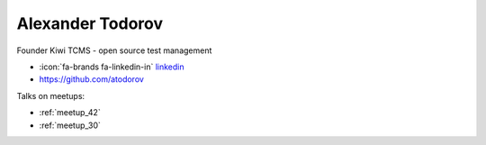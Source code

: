 Alexander Todorov
=================
Founder Kiwi TCMS - open source test management



- :icon:`fa-brands fa-linkedin-in` `linkedin <https://www.linkedin.com/in/alextodorov/>`_

- https://github.com/atodorov


.. image:: ../_static/img/speakers/alexander-todorov.jpg
    :alt: profile-photo
    :width: 200px



Talks on meetups:

- :ref:`meetup_42`
- :ref:`meetup_30`

